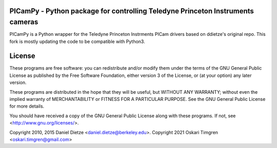 **PICamPy** - Python package for controlling Teledyne Princeton Instruments cameras
=====================================================================================
PICamPy is a Python wrapper for the Teledyne Princeton Instrments PICam drivers based on ddietze's original repo. This fork is mostly updating the code to be compatible with Python3.

License
=======

These programs are free software: you can redistribute and/or modify 
them under the terms of the GNU General Public License as published by
the Free Software Foundation, either version 3 of the License, or
(at your option) any later version.

These programs are distributed in the hope that they will be useful,
but WITHOUT ANY WARRANTY; without even the implied warranty of
MERCHANTABILITY or FITNESS FOR A PARTICULAR PURPOSE.  See the
GNU General Public License for more details.

You should have received a copy of the GNU General Public License
along with these programs.  If not, see <http://www.gnu.org/licenses/>.

Copyright 2010, 2015 Daniel Dietze <daniel.dietze@berkeley.edu>.
Copyright 2021 Oskari Timgren <oskari.timgren@gmail.com>
